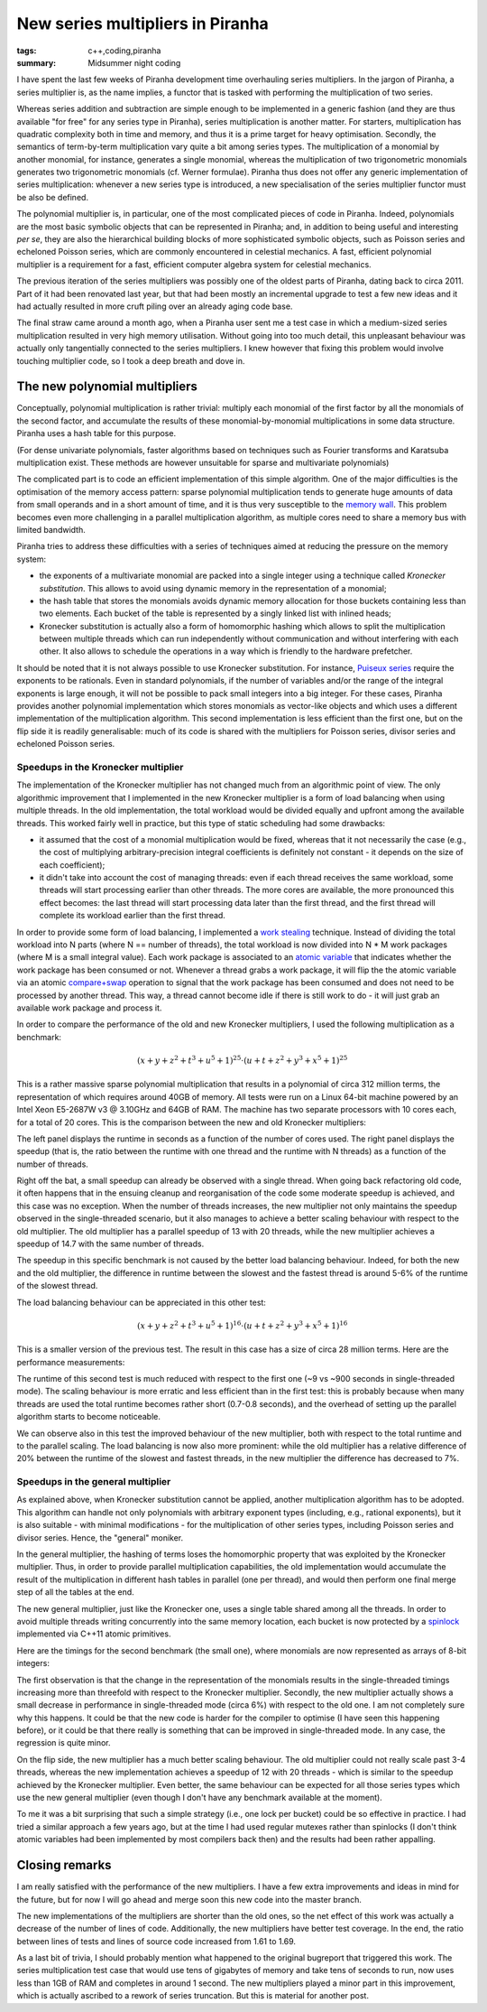New series multipliers in Piranha
#################################

:tags: c++,coding,piranha
:summary: Midsummer night coding

I have spent the last few weeks of Piranha development time overhauling series multipliers.
In the jargon of Piranha, a series multiplier is, as the name implies, a functor that is tasked with performing
the multiplication of two series.

Whereas series addition and subtraction are simple enough to be implemented in a generic fashion (and they are thus available
"for free" for any series type in Piranha), series multiplication is another matter. For starters, multiplication has
quadratic complexity both in time and memory, and thus it is a prime target for heavy optimisation. Secondly, the semantics of
term-by-term multiplication vary quite a bit among series types. The multiplication of a monomial by another monomial, for instance,
generates a single monomial, whereas the multiplication of two trigonometric monomials generates two trigonometric monomials
(cf. Werner formulae). Piranha thus does not offer any generic implementation of series multiplication: whenever a new series type is introduced,
a new specialisation of the series multiplier functor must be also be defined.

The polynomial multiplier is, in particular, one of the most complicated pieces of code in Piranha. Indeed, polynomials are the most basic
symbolic objects that can be represented in Piranha; and, in addition to being useful and interesting *per se*, they are also the hierarchical
building blocks of more sophisticated symbolic objects, such as Poisson series and echeloned Poisson series, which are commonly encountered in celestial
mechanics. A fast, efficient polynomial multiplier is a requirement for a fast, efficient computer algebra system for celestial
mechanics.

The previous iteration of the series multipliers was possibly one of the oldest parts of Piranha, dating back to circa 2011.
Part of it had been renovated last year, but that had been mostly an incremental upgrade to test a few new ideas and it had actually
resulted in more cruft piling over an already aging code base.

The final straw came around a month ago, when a Piranha user sent me a test case in which a medium-sized series multiplication resulted in very
high memory utilisation. Without going into too much detail, this unpleasant behaviour was actually only tangentially connected to the series
multipliers. I knew however that fixing this problem would involve touching multiplier code, so I took a deep breath and dove in.

The new polynomial multipliers
******************************

Conceptually, polynomial multiplication is rather trivial: multiply each monomial of the first factor by all the monomials of the second factor,
and accumulate the results of these monomial-by-monomial multiplications in some data structure. Piranha uses a hash table for this purpose.

(For dense univariate polynomials, faster algorithms based on techniques such as Fourier transforms and Karatsuba multiplication exist. These
methods are however unsuitable for sparse and multivariate polynomials)

The complicated part is to code an efficient implementation of this simple algorithm. One of the major difficulties is the optimisation of the memory
access pattern: sparse polynomial multiplication tends to generate huge amounts of data from small operands and in a short amount of time,
and it is thus very susceptible to the `memory wall`_. This problem becomes even more challenging in a parallel multiplication algorithm,
as multiple cores need to share a memory bus with limited bandwidth.

.. _memory wall: https://en.wikipedia.org/wiki/Random-access_memory#Memory_wall

Piranha tries to address these difficulties with a series of techniques aimed at reducing the pressure on the memory system:

* the exponents of a multivariate monomial are packed into a single integer using a technique called *Kronecker substitution*. This
  allows to avoid using dynamic memory in the representation of a monomial;
* the hash table that stores the monomials avoids dynamic memory allocation for those buckets containing less than two elements. Each
  bucket of the table is represented by a singly linked list with inlined heads;
* Kronecker substitution is actually also a form of homomorphic hashing which allows to split the multiplication between multiple threads
  which can run independently without communication and without interfering with each other. It also allows to schedule the
  operations in a way which is friendly to the hardware prefetcher.

It should be noted that it is not always possible to use Kronecker substitution. For instance, `Puiseux series`_ require the exponents
to be rationals. Even in standard polynomials, if the number of variables and/or the range of the integral exponents is
large enough, it will not be possible to pack small integers into a big integer. For these cases, Piranha provides another polynomial implementation
which stores monomials as vector-like objects and which uses a different implementation of the multiplication algorithm. This second implementation
is less efficient than the first one, but on the flip side it is readily generalisable: much of its code is shared with the multipliers
for Poisson series, divisor series and echeloned Poisson series.

.. _Puiseux series: https://en.wikipedia.org/wiki/Puiseux_series

Speedups in the Kronecker multiplier
====================================

The implementation of the Kronecker multiplier has not changed much from an algorithmic point of view.
The only algorithmic improvement that I implemented in the new Kronecker multiplier is a form of load balancing when using multiple threads.
In the old implementation, the total workload would be divided equally and upfront among the available threads. This worked fairly well in practice, but this type of static
scheduling had some drawbacks:

* it assumed that the cost of a monomial multiplication would be fixed, whereas that it not necessarily the case (e.g., the cost of multiplying arbitrary-precision
  integral coefficients is definitely not constant - it depends on the size of each coefficient);
* it didn't take into account the cost of managing threads: even if each thread receives the same workload, some threads will start processing earlier than other threads.
  The more cores are available, the more pronounced this effect becomes: the last thread will start processing data later than the first thread, and the first thread will
  complete its workload earlier than the first thread.

In order to provide some form of load balancing, I implemented a `work stealing`_ technique. Instead of dividing the total workload into N parts (where N == number of threads),
the total workload is now divided into N * M work packages (where M is a small integral value). Each work package is associated to an `atomic variable`_ that indicates whether the work
package has been consumed or not. Whenever a thread grabs a work package, it will flip the the atomic variable via an atomic `compare+swap`_ operation to signal that the work package
has been consumed and does not need to be processed by another thread. This way, a thread cannot become idle if there is still work to do - it will just grab an available work package
and process it.

.. _work stealing: https://en.wikipedia.org/wiki/Work_stealing
.. _atomic variable: http://en.cppreference.com/w/cpp/atomic/atomic
.. _compare+swap: https://en.wikipedia.org/wiki/Compare-and-swap

In order to compare the performance of the old and new Kronecker multipliers, I used the following multiplication as a benchmark:

.. math::

   \left(x + y + z^2 + t^3 + u^5 + 1\right)^{25}\cdot\left(u + t + z^2 + y^3 + x^5 + 1\right)^{25}

This is a rather massive sparse polynomial multiplication that results in a polynomial of circa 312 million terms, the representation of which requires around 40GB of memory.
All tests were run on a Linux 64-bit machine powered by an Intel Xeon E5-2687W v3 @ 3.10GHz and 64GB of RAM. The machine has two separate processors with 10 cores each, for a total of 20 cores.
This is the comparison between the new and old Kronecker multipliers:

.. image:: {filename}/images/km.png
   :alt: Performance comparison for Kronecker multipliers - Test 1

The left panel displays the runtime in seconds as a function of the number of cores used. The right panel displays the speedup
(that is, the ratio between the runtime with one thread and the runtime with N threads) as a function of the number of threads.

Right off the bat, a small speedup can already be observed with a single thread. When going back refactoring old code, it often
happens that in the ensuing cleanup and reorganisation of the code some moderate speedup is achieved, and this case was no exception.
When the number of threads increases, the new multiplier not only maintains the speedup observed in the single-threaded scenario,
but it also manages to achieve a better scaling behaviour with respect to the old multiplier. The old multiplier has a parallel speedup
of 13 with 20 threads, while the new multiplier achieves a speedup of 14.7 with the same number of threads.

The speedup in this specific benchmark is not caused by the better load balancing behaviour. Indeed, for both the new and the old multiplier,
the difference in runtime between the slowest and the fastest thread is around 5-6% of the runtime of the slowest thread.

The load balancing behaviour can be appreciated in this other test:

.. math::

   \left(x + y + z^2 + t^3 + u^5 + 1\right)^{16}\cdot\left(u + t + z^2 + y^3 + x^5 + 1\right)^{16}

This is a smaller version of the previous test. The result in this case has a size of circa 28 million terms. Here are the performance measurements:

.. image:: {filename}/images/km2.png
   :alt: Performance comparison for Kronecker multipliers - Test 2

The runtime of this second test is much reduced with respect to the first one (~9 vs ~900 seconds in single-threaded mode). The scaling
behaviour is more erratic and less efficient than in the first test: this is probably because when many threads are used the total runtime becomes rather short
(0.7-0.8 seconds), and the overhead of setting up the parallel algorithm starts to become noticeable.

We can observe also in this test the improved behaviour of the new multiplier, both with respect to the total runtime and to the parallel scaling. The load balancing
is now also more prominent: while the old multiplier has a relative difference of 20% between the runtime of the slowest and fastest threads, in the new multiplier the difference
has decreased to 7%.

Speedups in the general multiplier
==================================

As explained above, when Kronecker substitution cannot be applied, another multiplication algorithm has to be adopted. This algorithm can handle not only polynomials
with arbitrary exponent types (including, e.g., rational exponents), but it is also suitable - with minimal modifications - for the multiplication of other series types,
including Poisson series and divisor series. Hence, the "general" moniker.

In the general multiplier, the hashing of terms loses the homomorphic property that was exploited by the Kronecker multiplier. Thus, in order to provide parallel multiplication
capabilities, the old implementation would accumulate the result of the multiplication in different hash tables in parallel (one per thread), and would then perform one final
merge step of all the tables at the end.

The new general multiplier, just like the Kronecker one, uses a single table shared among all the threads. In order to avoid multiple threads writing concurrently into the same
memory location, each bucket is now protected by a `spinlock`_ implemented via C++11 atomic primitives.

.. _spinlock: https://en.wikipedia.org/wiki/Spinlock

Here are the timings for the second benchmark (the small one), where monomials are now represented as arrays of 8-bit integers:

.. image:: {filename}/images/gm.png
   :alt: Performance comparison for general multipliers

The first observation is that the change in the representation of the monomials results in the single-threaded timings increasing more than threefold with respect to the
Kronecker multiplier. Secondly, the new multiplier actually shows a small decrease in performance in single-threaded mode (circa 6%) with respect to the old one.
I am not completely sure why this happens. It could be that the new code is harder for the compiler to optimise (I have seen this happening before), or it could
be that there really is something that can be improved in single-threaded mode. In any case, the regression is quite minor.

On the flip side, the new multiplier has a much better scaling behaviour. The old multiplier could not really scale past 3-4 threads, whereas the new implementation
achieves a speedup of 12 with 20 threads - which is similar to the speedup achieved by the Kronecker multiplier. Even better, the same behaviour can be expected
for all those series types which use the new general multiplier (even though I don't have any benchmark available at the moment).

To me it was a bit surprising that such a simple strategy (i.e., one lock per bucket) could be so effective in practice. I had tried a similar approach a few years ago,
but at the time I had used regular mutexes rather than spinlocks (I don't think atomic variables had been implemented by most compilers back then) and the results
had been rather appalling.

Closing remarks
***************

I am really satisfied with the performance of the new multipliers. I have a few extra improvements and ideas in mind for the future, but for now I will go ahead and merge soon
this new code into the master branch.

The new implementations of the multipliers are shorter than the old ones, so the net effect of this work was actually a decrease of the number of lines of code. Additionally,
the new multipliers have better test coverage. In the end, the ratio between lines of tests and lines of source code increased from 1.61 to 1.69.

As a last bit of trivia, I should probably mention what happened to the original bugreport that triggered this work. The series multiplication test case that would use tens
of gigabytes of memory and take tens of seconds to run, now uses less than 1GB of RAM and completes in around 1 second. The new multipliers played a minor part in this improvement,
which is actually ascribed to a rework of series truncation. But this is material for another post.
